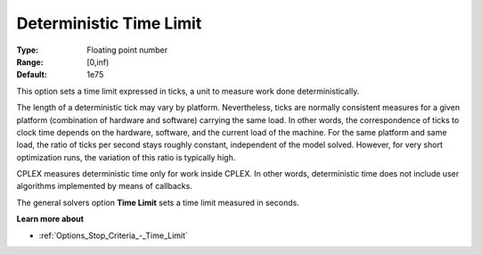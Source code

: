 .. _option-CPLEX-deterministic_time_limit:


Deterministic Time Limit
========================



:Type:	Floating point number	
:Range:	[0,inf)	
:Default:	1e75	



This option sets a time limit expressed in ticks, a unit to measure work done deterministically. 



The length of a deterministic tick may vary by platform. Nevertheless, ticks are normally consistent measures for a given platform (combination of hardware and software) carrying the same load. In other words, the correspondence of ticks to clock time depends on the hardware, software, and the current load of the machine. For the same platform and same load, the ratio of ticks per second stays roughly constant, independent of the model solved. However, for very short optimization runs, the variation of this ratio is typically high. 



CPLEX measures deterministic time only for work inside CPLEX. In other words, deterministic time does not include user algorithms implemented by means of callbacks.



The general solvers option **Time Limit**  sets a time limit measured in seconds.



**Learn more about** 

*	:ref:`Options_Stop_Criteria_-_Time_Limit`  




